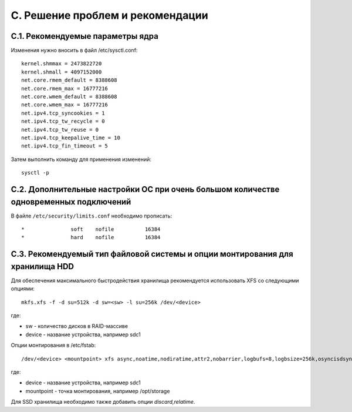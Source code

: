 .. _troubleshooting:

*********************************
C. Решение проблем и рекомендации
*********************************

.. _sysctl.conf:

C.1. Рекомендуемые параметры ядра
=================================

Изменения нужно вносить в файл /etc/sysctl.conf: ::

    kernel.shmmax = 2473822720
    kernel.shmall = 4097152000
    net.core.rmem_default = 8388608
    net.core.rmem_max = 16777216
    net.core.wmem_default = 8388608
    net.core.wmem_max = 16777216
    net.ipv4.tcp_syncookies = 1
    net.ipv4.tcp_tw_recycle = 0
    net.ipv4.tcp_tw_reuse = 0
    net.ipv4.tcp_keepalive_time = 10
    net.ipv4.tcp_fin_timeout = 5

Затем выполнить команду для применения изменений: ::

    sysctl -p

.. _limits.conf:

C.2. Дополнительные настройки ОС при очень большом количестве одновременных подключений
=======================================================================================

В файле ``/etc/security/limits.conf`` необходимо прописать: ::

    *               soft    nofile          16384
    *               hard    nofile          16384


C.3. Рекомендуемый тип файловой системы и опции монтирования для хранилища HDD
==============================================================================

Для обеспечения максимального быстродействия хранилища рекомендуется использовать XFS со следующими опциями: ::

  mkfs.xfs -f -d su=512k -d sw=<sw> -l su=256k /dev/<device>

где:

- sw - количество дисков в RAID-массиве
- device - название устройства, например sdc1

Опции монтирования в /etc/fstab: ::

  /dev/<device> <mountpoint> xfs async,noatime,nodiratime,attr2,nobarrier,logbufs=8,logbsize=256k,osyncisdsync 0 0

где:

- device - название устройства, например sdc1
- mountpoint - точка монтирования, например /opt/storage

Для SSD хранилища необходимо также добавить опции *discard,relatime*.
